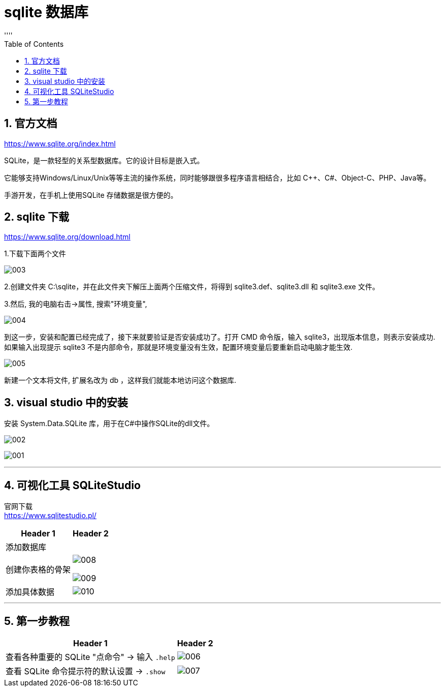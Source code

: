 
= sqlite 数据库
:sectnums:
:toclevels: 3
:toc: left
''''

== 官方文档

https://www.sqlite.org/index.html


SQLite，是一款轻型的关系型数据库。它的设计目标是嵌入式。

它能够支持Windows/Linux/Unix等等主流的操作系统，同时能够跟很多程序语言相结合，比如 C++、C#、Object-C、PHP、Java等。

手游开发，在手机上使用SQLite 存储数据是很方便的。


== sqlite 下载

https://www.sqlite.org/download.html

1.下载下面两个文件

image:/img/003.png[]

2.创建文件夹 C:\sqlite，并在此文件夹下解压上面两个压缩文件，将得到 sqlite3.def、sqlite3.dll 和 sqlite3.exe 文件。

3.然后, 我的电脑右击->属性, 搜索"环境变量",

image:/img/004.png[]

到这一步，安装和配置已经完成了，接下来就要验证是否安装成功了。打开 CMD 命令版，输入 sqlite3，出现版本信息，则表示安装成功. +
如果输入出现提示 sqlite3 不是内部命令，那就是环境变量没有生效，配置环境变量后要重新启动电脑才能生效.

image:/img/005.png[]

新建一个文本将文件, 扩展名改为 db ，这样我们就能本地访问这个数据库.




== visual studio 中的安装

安装 System.Data.SQLite 库，用于在C#中操作SQLite的dll文件。



image:/img/002.png[]

image:/img/001.png[]

'''

== 可视化工具 SQLiteStudio

官网下载 +
https://www.sqlitestudio.pl/

[options="autowidth"]
|===
|Header 1 |Header 2

|添加数据库
|

|创建你表格的骨架
|image:/img/008.png[]

image:/img/009.png[]

|添加具体数据
|image:/img/010.png[]



|===






'''

== 第一步教程

[options="autowidth"]
|===
|Header 1 |Header 2

|查看各种重要的 SQLite "点命令" -> 输入 `.help`
|image:/img/006.png[]

|查看 SQLite 命令提示符的默认设置 -> `.show`
|image:/img/007.png[]

|===








